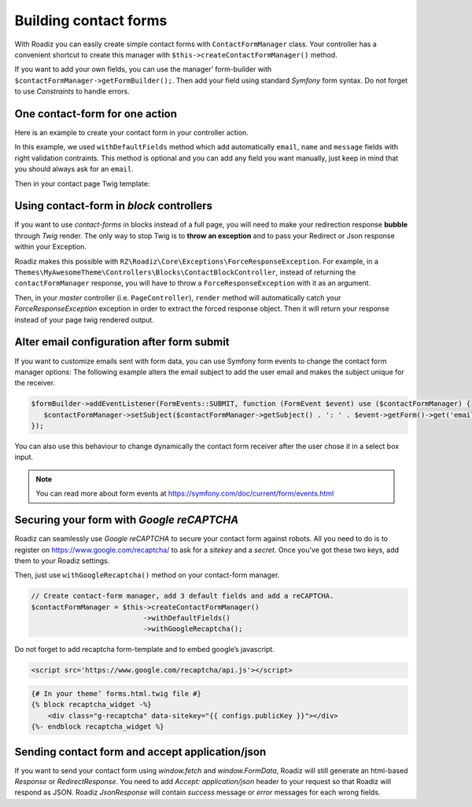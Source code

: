 .. _contact-forms:

======================
Building contact forms
======================

With Roadiz you can easily create simple contact forms with ``ContactFormManager`` class. Your controller has
a convenient shortcut to create this manager with ``$this->createContactFormManager()`` method.

If you want to add your own fields, you can use the manager’ form-builder with ``$contactFormManager->getFormBuilder();``.
Then add your field using standard *Symfony* form syntax. Do not forget to use *Constraints* to handle errors.

One contact-form for one action
-------------------------------

Here is an example to create your contact form in your controller action.

.. code-block:: php
   :linenos:

    use Symfony\Component\Validator\Constraints\File;
    use Symfony\Component\Form\Extension\Core\Type\CheckboxType;
    use Symfony\Component\Form\Extension\Core\Type\FileType;
    use Symfony\Component\Form\Extension\Core\Type\SubmitType;

    …
    // Create contact-form manager and add 3 default fields.
    $contactFormManager = $this->createContactFormManager()
                               ->withDefaultFields();
    /*
     * (Optional) Add custom fields…
     */
    $formBuilder = $contactFormManager->getFormBuilder();
    $formBuilder->add('callMeBack', CheckboxType::class, [
            'label' => 'call.me.back',
            'required' => false,
        ])
        ->add('document', FileType::class, [
            'label' => 'document',
            'required' => false,
            'constraints' => [
                new File([
                    'maxSize' => $contactFormManager->getMaxFileSize(),
                    'mimeTypes' => $contactFormManager->getAllowedMimeTypes(),
                ]),
            ]
        ])
        ->add('send', SubmitType::class, [
            'label' => 'send.contact.form',
        ]);

    /*
     * This is the most important point. handle method will perform form
     * validation and send email.
     *
     * Handle method should return a Response object if everything is OK.
     */
    if (null !== $response = $contactFormManager->handle()) {
        return $response;
    }

    $form = $contactFormManager->getForm();

    // Assignate your form view to display it in Twig.
    $this->assignation['contactForm'] = $form->createView();

In this example, we used ``withDefaultFields`` method which add automatically ``email``, ``name`` and ``message``
fields with right validation contraints. This method is optional and you can add any field you want manually, just
keep in mind that you should always ask for an ``email``.

Then in your contact page Twig template:

.. code-block:: html+jinja
   :linenos:

    {#
     # Display contact errors
     #}
    {% for label, messages in app.flashes(['warning', 'error']) %}
       {% for message in messages %}
           <p class="alert alert-{{ label }}">
               {{- message -}}
           </p>
       {% endfor %}
    {% endfor %}
    {#
     # Display contact form
     #}
    {% form_theme contactForm '@MyTheme/forms.html.twig' %}
    {{ form(contactForm) }}

Using contact-form in *block* controllers
-----------------------------------------

If you want to use *contact-forms* in blocks instead of a full page, you will need
to make your redirection response **bubble** through *Twig* render. The only way to stop
Twig is to **throw an exception** and to pass your Redirect or Json response within your
Exception.

Roadiz makes this possible with ``RZ\Roadiz\Core\Exceptions\ForceResponseException``.
For example, in a ``Themes\MyAwesomeTheme\Controllers\Blocks\ContactBlockController``, instead of
returning the ``contactFormManager`` response, you will have to throw a ``ForceResponseException``
with it as an argument.

.. code-block:: php
   :linenos:

    // ./themes/MyAwesomeTheme/Controllers/Blocks/ContactBlockController.php

    use RZ\Roadiz\Core\Exceptions\ForceResponseException;

    …
    // Create contact-form manager and add 3 default fields.
    $contactFormManager = $this->createContactFormManager()
                               ->withDefaultFields();

    if (null !== $response = $contactFormManager->handle()) {
        /*
         * Force response to bubble through Twig rendering process.
         */
        throw new ForceResponseException($response);
    }

    $form = $contactFormManager->getForm();

    // Assign your form view to display it in Twig.
    $this->assignation['contactForm'] = $form->createView();

    return $this->render('blocks/contactformblock.html.twig', $this->assignation);

Then, in your *master* controller (i.e. ``PageController``), ``render`` method will automatically
catch your *ForceResponseException* exception in order to extract the forced response object. Then
it will return your response instead of your page twig rendered output.

Alter email configuration after form submit
-------------------------------------------

If you want to customize emails sent with form data, you can use Symfony form events to change the contact form manager
options:
The following example alters the email subject to add the user email and makes the subject unique for the receiver.

.. code-block:: php

   $formBuilder->addEventListener(FormEvents::SUBMIT, function (FormEvent $event) use ($contactFormManager) {
      $contactFormManager->setSubject($contactFormManager->getSubject() . ': ' . $event->getForm()->get('email')->getData());
   });

You can also use this behaviour to change dynamically the contact form receiver after the user chose it in a select box input.

.. note::

   You can read more about form events at https://symfony.com/doc/current/form/events.html

Securing your form with *Google reCAPTCHA*
------------------------------------------

Roadiz can seamlessly use *Google reCAPTCHA* to secure your contact form against robots.
All you need to do is to register on https://www.google.com/recaptcha/ to ask for a *sitekey*
and a *secret*. Once you’ve got these two keys, add them to your Roadiz settings.

.. image:: ./img/recaptcha-settings.png
    :align: center

Then, just use ``withGoogleRecaptcha()`` method on your contact-form manager.

.. code-block:: php

    // Create contact-form manager, add 3 default fields and add a reCAPTCHA.
    $contactFormManager = $this->createContactFormManager()
                               ->withDefaultFields()
                               ->withGoogleRecaptcha();

Do not forget to add recaptcha form-template and to embed google’s javascript.

.. code-block:: html

    <script src='https://www.google.com/recaptcha/api.js'></script>

.. code-block:: html+jinja

    {# In your theme’ forms.html.twig file #}
    {% block recaptcha_widget -%}
        <div class="g-recaptcha" data-sitekey="{{ configs.publicKey }}"></div>
    {%- endblock recaptcha_widget %}

Sending contact form and accept application/json
------------------------------------------------

If you want to send your contact form using `window.fetch` and `window.FormData`, Roadiz
will still generate an html-based `Response` or `RedirectResponse`. You need to add `Accept: application/json`
header to your request so that Roadiz will respond as JSON. Roadiz `JsonResponse` will contain *success* message or
*error* messages for each wrong fields.